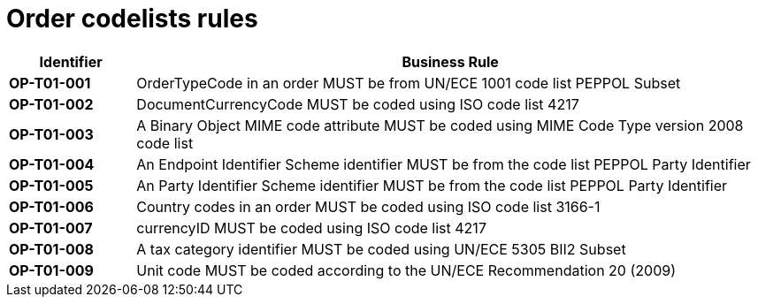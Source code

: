 [[codelists-business-rules]]
= Order codelists rules

[cols="1s,5",options="header"]
|====
|Identifier |Business Rule
|OP-T01-001 |OrderTypeCode in an order MUST be from UN/ECE 1001 code list PEPPOL Subset
|OP-T01-002 |DocumentCurrencyCode MUST be coded using ISO code list 4217
|OP-T01-003 |A Binary Object MIME code attribute MUST be coded using MIME Code Type version 2008 code list
|OP-T01-004 |An Endpoint Identifier Scheme identifier MUST be from the code list PEPPOL Party Identifier
|OP-T01-005 |An Party Identifier Scheme identifier MUST be from the code list PEPPOL Party Identifier
|OP-T01-006 |Country codes in an order MUST be coded using ISO code list 3166-1
|OP-T01-007 |currencyID MUST be coded using ISO code list 4217
|OP-T01-008 |A tax category identifier MUST be coded using UN/ECE 5305 BII2 Subset
|OP-T01-009 |Unit code MUST be coded according to the UN/ECE Recommendation 20 (2009)
|====
